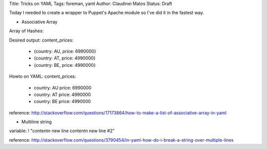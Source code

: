 Title: Tricks on YAML
Tags: foreman, yaml
Author: Claudinei Matos
Status: Draft

Today I needed to create a wrapper to Puppet's Apache module so I've did it in the fastest way.


* Associative Array

Array of Hashes:

Desired output:
content_prices: 
  - {country: AU, price: 6990000} 
  - {country: AT, price: 4990000} 
  - {country: BE, price: 4990000}  

Howto on YAML:
content_prices:
  - country: AU
    price: 6990000
  - country: AT
    price: 4990000
  - country: BE
    price: 4990000

reference: http://stackoverflow.com/questions/17173864/how-to-make-a-list-of-associative-array-in-yaml


* Multiline string

variable: ! "content\n
new line content\n
new line #2"

reference: http://stackoverflow.com/questions/3790454/in-yaml-how-do-i-break-a-string-over-multiple-lines
